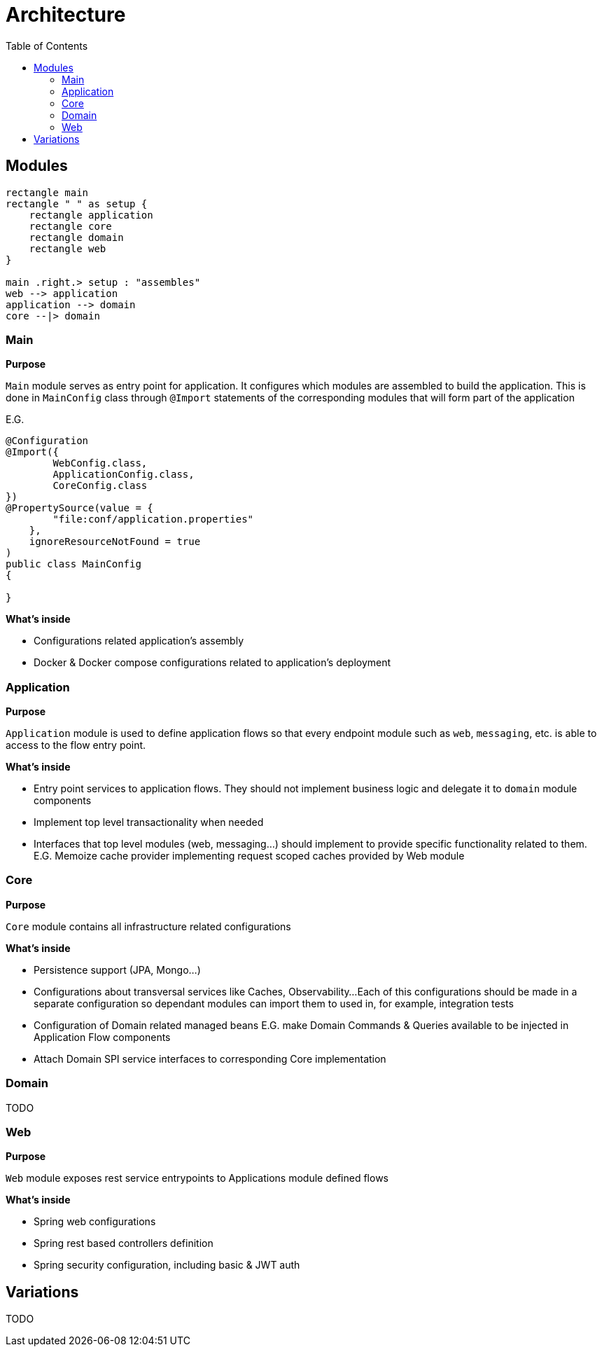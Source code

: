 = Architecture
:toc:

== Modules

[plantuml]
----
rectangle main
rectangle " " as setup {
    rectangle application
    rectangle core
    rectangle domain
    rectangle web
}

main .right.> setup : "assembles"
web --> application
application --> domain
core --|> domain
----


=== Main
**Purpose**

`Main` module serves as entry point for application.
It configures which modules are assembled to build the application.
This is done in `MainConfig` class through `@Import` statements of the corresponding modules that will form part of the application

E.G.
```java
@Configuration
@Import({
        WebConfig.class,
        ApplicationConfig.class,
        CoreConfig.class
})
@PropertySource(value = {
        "file:conf/application.properties"
    },
    ignoreResourceNotFound = true
)
public class MainConfig
{

}

```

**What's inside**

- Configurations related application's assembly
- Docker & Docker compose configurations related to application's deployment

=== Application
**Purpose**

`Application` module is used to define application flows so that every endpoint module such as `web`, `messaging`, etc.
is able to access to the flow entry point.

**What's inside**

- Entry point services to application flows. They should not implement business logic and delegate it to `domain` module components
- Implement top level transactionality when needed
- Interfaces that top level modules (web, messaging...) should implement to provide specific functionality related to them.
E.G. Memoize cache provider implementing request scoped caches provided by Web module

=== Core
**Purpose**

`Core` module contains all infrastructure related configurations

**What's inside**

- Persistence support (JPA, Mongo...)
- Configurations about transversal services like Caches, Observability...
Each of this configurations should be made in a separate configuration so dependant modules can import them to used in, for example, integration tests
- Configuration of Domain related managed beans E.G. make Domain Commands & Queries available to be injected in Application Flow components
- Attach Domain SPI service interfaces to corresponding Core implementation

=== Domain

TODO

=== Web
**Purpose**

`Web` module exposes rest service entrypoints to Applications module defined flows

**What's inside**

- Spring web configurations
- Spring rest based controllers definition
- Spring security configuration, including basic & JWT auth

== Variations

TODO
